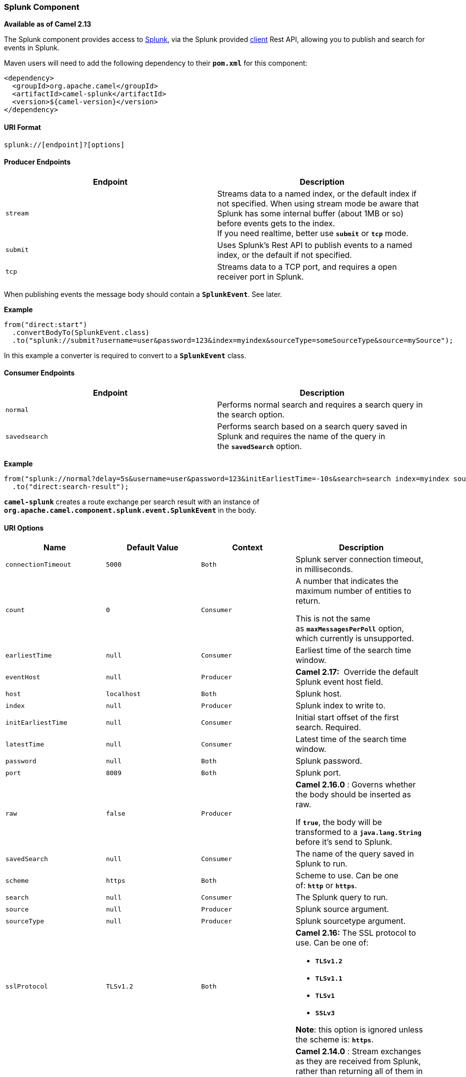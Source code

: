 [[ConfluenceContent]]
[[Splunk-SplunkComponent]]
Splunk Component
~~~~~~~~~~~~~~~~

*Available as of Camel 2.13*

The Splunk component provides access to
http://docs.splunk.com/Documentation/Splunk/latest[Splunk], via the
Splunk provided https://github.com/splunk/splunk-sdk-java[client] Rest
API, allowing you to publish and search for events in Splunk.

Maven users will need to add the following dependency to
their *`pom.xml`* for this component:

[source,brush:,java;,gutter:,false;,theme:,Default]
----
<dependency>
  <groupId>org.apache.camel</groupId>
  <artifactId>camel-splunk</artifactId>
  <version>${camel-version}</version>
</dependency>
----

[[Splunk-URIFormat]]
URI Format
^^^^^^^^^^

[source,brush:,java;,gutter:,false;,theme:,Default]
----
splunk://[endpoint]?[options]
----

[[Splunk-ProducerEndpoints]]
Producer Endpoints
^^^^^^^^^^^^^^^^^^

[width="100%",cols="50%,50%",options="header",]
|=======================================================================
|Endpoint |Description
|`stream` |Streams data to a named index, or the default index if not
specified. When using stream mode be aware that Splunk has some internal
buffer (about 1MB or so) before events gets to the index. +
If you need realtime, better use *`submit`* or *`tcp`* mode.

|`submit` |Uses Splunk's Rest API to publish events to a named index, or
the default if not specified.

|`tcp` |Streams data to a TCP port, and requires a open receiver port in
Splunk.
|=======================================================================

When publishing events the message body should contain a
*`SplunkEvent`*. See later.

*Example*

[source,brush:,java;,gutter:,false;,theme:,Default]
----
from("direct:start")
  .convertBodyTo(SplunkEvent.class)
  .to("splunk://submit?username=user&password=123&index=myindex&sourceType=someSourceType&source=mySource");
----

In this example a converter is required to convert to a *`SplunkEvent`*
class.

[[Splunk-ConsumerEndpoints]]
Consumer Endpoints
^^^^^^^^^^^^^^^^^^

[width="100%",cols="50%,50%",options="header",]
|=======================================================================
|Endpoint |Description
|`normal` |Performs normal search and requires a search query in the
search option.

|`savedsearch` |Performs search based on a search query saved in Splunk
and requires the name of the query in the *`savedSearch`* option.
|=======================================================================

*Example*

[source,brush:,java;,gutter:,false;,theme:,Default]
----
from("splunk://normal?delay=5s&username=user&password=123&initEarliestTime=-10s&search=search index=myindex sourcetype=someSourcetype")
  .to("direct:search-result");
----

*`camel-splunk`* creates a route exchange per search result with an
instance of *`org.apache.camel.component.splunk.event.SplunkEvent`* in
the body.

[[Splunk-URIOptions]]
URI Options
^^^^^^^^^^^

[width="100%",cols="25%,25%,25%,25%",options="header",]
|=======================================================================
|Name |Default Value |Context |Description
|`connectionTimeout` |`5000` |`Both` |Splunk server connection timeout,
in milliseconds.

|`count` |`0` |`Consumer` a|
A number that indicates the maximum number of entities to return.

[Warning]
====


This is not the same as *`maxMessagesPerPoll`* option, which currently
is unsupported.

====

|`earliestTime` |`null` |`Consumer` |Earliest time of the search time
window.

|`eventHost` |`null` |`Producer` |*Camel 2.17:*  Override the default
Splunk event host field.

|`host` |`localhost` |`Both` |Splunk host.

|`index` |`null` |`Producer` |Splunk index to write to.

|`initEarliestTime` |`null` |`Consumer` |Initial start offset of the
first search. Required.

|`latestTime` |`null` |`Consumer` |Latest time of the search time
window.

|`password` |`null` |`Both` |Splunk password.

|`port` |`8089` |`Both` |Splunk port.

|`raw` |`false` |`Producer` a|
*Camel 2.16.0* : Governs whether the body should be inserted as raw.

If *`true`*, the body will be transformed to a *`java.lang.String`*
before it's send to Splunk.

|`savedSearch` |`null` |`Consumer` |The name of the query saved in
Splunk to run.

|`scheme` |`https` |`Both` |Scheme to use. Can be one of: *`http`*
or *`https`*.

|`search` |`null` |`Consumer` |The Splunk query to run.

|`source` |`null` |`Producer` |Splunk source argument.

|`sourceType` |`null` |`Producer` |Splunk sourcetype argument.

|`sslProtocol` |`TLSv1.2` |`Both` a|
*Camel 2.16:* The SSL protocol to use. Can be one of:

* *`TLSv1.2`*
* *`TLSv1.1`*
* *`TLSv1`*
* *`SSLv3`*

*Note*: this option is ignored unless the scheme is: *`https`*.

|`streaming` |`false` |`Consumer` |*Camel 2.14.0* : Stream exchanges as
they are received from Splunk, rather than returning all of them in one
batch. This has the benefit of receiving results faster, as well as
requiring less memory as exchanges aren't buffered in the component.

|`tcpReceiverPort` |`0` |`Producer` |Splunk TCP receiver port when using
TCP producer endpoint.

|`username` |`null` |`Both` |Splunk username.

|`useSunHttpsHandler` |`false` |`Both` a|
When *`true`* an instance of *`sun.net.www.protocol.https.Handler`* is
used to establish the connection to Splunk.

Can be useful when running in application servers to avoid application
server HTTPS handling.

|=======================================================================

[[Splunk-MessageBody]]
Message Body
^^^^^^^^^^^^

Splunk operates on data in key/value pairs. The *`SplunkEvent`* class is
a placeholder for such data, and should be in the message body for the
producer. Likewise it will be returned in the body per search result for
the consumer.

From *Camel 2.16.0* you can send raw data to Splunk by
setting *`raw=true`* on the producer endpoint. This is useful for
e.g., *`json/xml`* and other payloads where Splunk has build in
support. 

[[Splunk-UseCases]]
Use Cases
^^^^^^^^^

Search Twitter for tweets with music and publish events to Splunk

[source,brush:,java;,gutter:,false;,theme:,Default]
----
from("twitter://search?type=polling&keywords=music&delay=10&consumerKey=abc&consumerSecret=def&accessToken=hij&accessTokenSecret=xxx")
  .convertBodyTo(SplunkEvent.class)
  .to("splunk://submit?username=foo&password=bar&index=camel-tweets&sourceType=twitter&source=music-tweets");
----

To convert a Tweet to a *`SplunkEvent`* you could use a converter like:

[source,brush:,java;,gutter:,false;,theme:,Default]
----
@Converter
public class Tweet2SplunkEvent {
    @Converter
    public static SplunkEvent convertTweet(Status status) {
        SplunkEvent data = new SplunkEvent("twitter-message", null);

        data.addPair("from_user", status.getUser().getScreenName());
        data.addPair("in_reply_to", status.getInReplyToScreenName());
        data.addPair(SplunkEvent.COMMON_START_TIME, status.getCreatedAt());
        data.addPair(SplunkEvent.COMMON_EVENT_ID, status.getId());
        data.addPair("text", status.getText());
        data.addPair("retweet_count", status.getRetweetCount());
    
        if (status.getPlace() != null) {
            data.addPair("place_country", status.getPlace().getCountry());
            data.addPair("place_name", status.getPlace().getName());
            data.addPair("place_street", status.getPlace().getStreetAddress());
        }
       
        if (status.getGeoLocation() != null) {
            data.addPair("geo_latitude", status.getGeoLocation().getLatitude());
            data.addPair("geo_longitude", status.getGeoLocation().getLongitude());
        }
       
        return data;
    }
}
----

Search Splunk for tweets:

[source,brush:,java;,gutter:,false;,theme:,Default]
----
from("splunk://normal?username=foo&password=bar&initEarliestTime=-2m&search=search index=camel-tweets sourcetype=twitter")
  .log("${body}");
----

[[Splunk-Comments]]
Comments
^^^^^^^^

Splunk comes with a variety of options for leveraging machine generated
data with pre-built apps for analyzing and displaying this. For example
the JMX app. could be used to publish JMX attributes, e.g., route and
JVM metrics to Splunk, and displaying this on a dashboard.

[[Splunk-SeeAlso]]
See Also
^^^^^^^^

* link:configuring-camel.html[Configuring Camel]
* link:component.html[Component]
* link:endpoint.html[Endpoint]
* link:getting-started.html[Getting Started]
